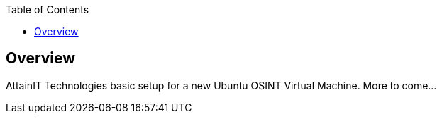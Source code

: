 :toc:

== Overview

AttainIT Technologies basic setup for a new Ubuntu OSINT Virtual Machine.  More to come...
